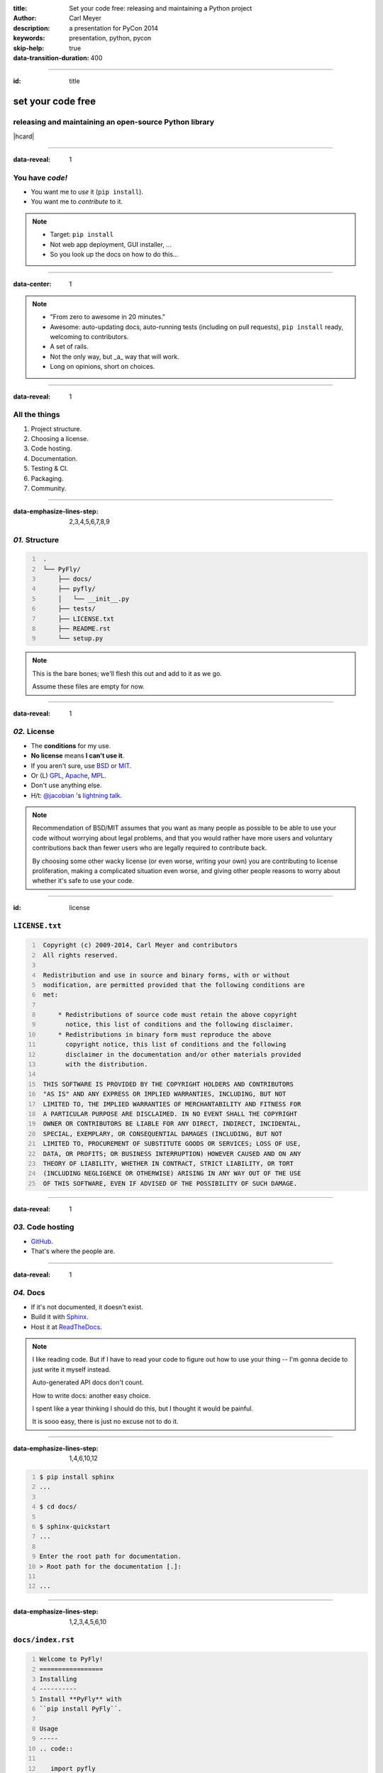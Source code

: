 :title: Set your code free: releasing and maintaining a Python project
:author: Carl Meyer
:description: a presentation for PyCon 2014
:keywords: presentation, python, pycon

:skip-help: true
:data-transition-duration: 400


----

:id: title

set your code free
==================

releasing and maintaining an open-source Python library
-------------------------------------------------------

|hcard|

----

:data-reveal: 1

You have *code!*
----------------

* You want me to *use* it (``pip install``).

* You want me to *contribute* to it.

.. note::

   * Target: ``pip install``
   * Not web app deployment, GUI installer, ...
   * So you look up the docs on how to do this...

----

:data-center: 1

.. image:: images/confused-traffic-sign.jpg
   :height: 700px

.. note::

   * "From zero to awesome in 20 minutes."
   * Awesome: auto-updating docs, auto-running tests (including on pull
     requests), ``pip install`` ready, welcoming to contributors.
   * A set of rails.
   * Not the only way, but _a_ way that will work.
   * Long on opinions, short on choices.

----

:data-reveal: 1

All the things
--------------

#. Project structure.

#. Choosing a license.

#. Code hosting.

#. Documentation.

#. Testing & CI.

#. Packaging.

#. Community.

----

:data-emphasize-lines-step: 2,3,4,5,6,7,8,9

*01.* Structure
---------------

.. code::
   :number-lines:

    .
    └── PyFly/
        ├── docs/
        ├── pyfly/
        │   └── __init__.py
        ├── tests/
        ├── LICENSE.txt
        ├── README.rst
        └── setup.py

.. note::

   This is the bare bones; we'll flesh this out and add to it as we go.

   Assume these files are empty for now.

----

:data-reveal: 1

*02.* License
-------------

* The **conditions** for my use.

* **No license** means **I can't use it**.

* If you aren't sure, use `BSD`_ or `MIT`_.

* Or (L) `GPL`_, `Apache`_, `MPL`_.

* Don't use anything else.

* H/t: `@jacobian`_ 's `lightning talk`_.

.. note::

   Recommendation of BSD/MIT assumes that you want as many people as possible
   to be able to use your code without worrying about legal problems, and that
   you would rather have more users and voluntary contributions back than fewer
   users who are legally required to contribute back.

   By choosing some other wacky license (or even worse, writing your own) you
   are contributing to license proliferation, making a complicated situation
   even worse, and giving other people reasons to worry about whether it's safe
   to use your code.

----

:id: license

``LICENSE.txt``
---------------

.. code::
   :number-lines:

    Copyright (c) 2009-2014, Carl Meyer and contributors
    All rights reserved.

    Redistribution and use in source and binary forms, with or without
    modification, are permitted provided that the following conditions are
    met:

        * Redistributions of source code must retain the above copyright
          notice, this list of conditions and the following disclaimer.
        * Redistributions in binary form must reproduce the above
          copyright notice, this list of conditions and the following
          disclaimer in the documentation and/or other materials provided
          with the distribution.

    THIS SOFTWARE IS PROVIDED BY THE COPYRIGHT HOLDERS AND CONTRIBUTORS
    "AS IS" AND ANY EXPRESS OR IMPLIED WARRANTIES, INCLUDING, BUT NOT
    LIMITED TO, THE IMPLIED WARRANTIES OF MERCHANTABILITY AND FITNESS FOR
    A PARTICULAR PURPOSE ARE DISCLAIMED. IN NO EVENT SHALL THE COPYRIGHT
    OWNER OR CONTRIBUTORS BE LIABLE FOR ANY DIRECT, INDIRECT, INCIDENTAL,
    SPECIAL, EXEMPLARY, OR CONSEQUENTIAL DAMAGES (INCLUDING, BUT NOT
    LIMITED TO, PROCUREMENT OF SUBSTITUTE GOODS OR SERVICES; LOSS OF USE,
    DATA, OR PROFITS; OR BUSINESS INTERRUPTION) HOWEVER CAUSED AND ON ANY
    THEORY OF LIABILITY, WHETHER IN CONTRACT, STRICT LIABILITY, OR TORT
    (INCLUDING NEGLIGENCE OR OTHERWISE) ARISING IN ANY WAY OUT OF THE USE
    OF THIS SOFTWARE, EVEN IF ADVISED OF THE POSSIBILITY OF SUCH DAMAGE.

----

:data-reveal: 1

*03.* Code hosting
------------------

* `GitHub`_.

* That's where the people are.

----

:data-reveal: 1

*04.* Docs
----------

* If it's not documented, it doesn't exist.

* Build it with `Sphinx`_.

* Host it at `ReadTheDocs`_.

.. note::

   I like reading code. But if I have to read your code to figure out how to
   use your thing -- I'm gonna decide to just write it myself instead.

   Auto-generated API docs don't count.

   How to write docs: another easy choice.

   I spent like a year thinking I should do this, but I thought it would be
   painful.

   It is sooo easy, there is just no excuse not to do it.

----

:data-emphasize-lines-step: 1,4,6,10,12

.. code::
   :number-lines:

   $ pip install sphinx
   ...

   $ cd docs/

   $ sphinx-quickstart
   ...

   Enter the root path for documentation.
   > Root path for the documentation [.]:

   ...

----

:data-emphasize-lines-step: 1,2,3,4,5,6,10

``docs/index.rst``
------------------

.. code:: rst
   :number-lines:

   Welcome to PyFly!
   =================
   Installing
   ----------
   Install **PyFly** with
   ``pip install PyFly``.

   Usage
   -----
   .. code::

      import pyfly
      route = pyfly.Route('KRAP', 'CYUL')

----

``make html``
-------------

----

:data-center: 1
:data-fullwidth: 1

.. image:: images/docs-local.png
   :width: 1000px


----

:id: rtd
:data-fullwidth: 1
:data-center: 1

.. image:: images/rtd-create-header.png
   :width: 1000px

.. image:: images/rtd-webhook.png

----

:data-fullwidth: 1
:data-center: 1

.. image:: images/rtd-docs.png
   :width: 1000px

.. note::

   * Automatically updates the docs every time you push to the repo.

   * Can build multiple different versions (by branch or tag) and provides a
     version switcher to choose between them.

   * Good-looking, mobile-responsive theme.

   * Win!

----

:data-reveal: 1

*05.* Testing
-------------

* If it's not tested, it's broken.

.. note::

   Tests are good for any code, but they are critical for open-source code that
   is getting contributions.

   Finding time to handle pull requests is hard enough, you really don't want
   to have to run through a bunch of manual tests for every pull request to
   verify that it didn't break things.

----

:id: matrix

================ === === === === ===
Versions                Python
---------------- -------------------
Django           2.6 2.7 3.2 3.3 3.4
================ === === === === ===
**1.4.10**
**1.5.5**
**1.6.2**
**1.7-alpha**
**master**
================ === === === === ===

.. note::

   A reasonable support matrix for a popular Django add-on library.

   Could be worse: with another dependency or two it would have 3 or 4
   dimensions, not just 2.

   25 boxes in that matrix. Are you gonna create 25 virtualenvs and run the
   tests 25 times for every pull request to your project? If not, your claim to
   support all those versions is purely theoretical, and almost certainly not
   true.

   Thankfully, there's a tool to help with this: ...

----

:data-reveal: 1

`tox`_ saves the day
====================

* Creates a bunch of virtualenvs.

* Runs your tests in each of them.

.. note::

   One command.

----

:data-emphasize-lines-step: 2,5,6

``tox.ini``
-----------

.. code:: ini
   :number-lines:

   [tox]
   envlist = py27,py33

   [testenv]
   deps = pytest
   commands = py.test

.. note::

   A very simple tox setup.

----

:id: running-tox
:data-small-code: 1
:data-emphasize-lines-step: 1,2,3,4,5,6,11,15,18,19,20
:data-pytest-highlight: 1

.. code::
   :number-lines:

   $ tox
   GLOB sdist-make: /.../PyFly/setup.py
   py27 create: /.../PyFly/.tox/py27
   py27 installdeps: pytest
   py27 inst: /.../PyFly/.tox/dist/PyFly-0.1.zip
   py27 runtests: commands[0] | py.test
   ================== test session starts ====================
   platform linux -- Python 2.7.6 -- py-1.4.20 -- pytest-2.5.2
   collected 3 items

   test_routes.py ...

   ================== 3 passed in 0.02 seconds ===============

   ... <same for py33>...

   __________________ summary ________________________________
     py27: commands succeeded
     py33: commands succeeded
     congratulations :)


----

:id: complex-tox
:data-small-code: 1
:data-emphasize-lines-step: 3,13,14,16,17

.. code:: ini
   :number-lines:

   [tox]
   envlist =
       py27-1.4, py27-1.5, py27-1.6, py27-trunk,
       py32-1.5, py32-1.6, py32-trunk,
       py33-1.5, py33-1.6, py33-trunk

   [testenv]
   deps =
       South == 0.8.1
       coverage == 3.6
   commands = coverage run -a setup.py test

   [testenv:py27-1.4]
   basepython = python2.7
   deps =
       Django == 1.4.10
       {[base]deps}

   ... <same for each env> ...

.. note::

   A more complex example.

   Gets a bit verbose with a lot of envs, but still loads better than doing it
   manually!

----

:id: all-the-time
:data-center: 1

*Running your tests*
====================

all the time
============

.. note::

   You get a pull request, you open a terminal, you add the source of the PR as
   a remote, you pull their branch, you run tox... wouldn't it be nice if when
   you first looked at the pull request, it already told you whether the tests
   passed or not?

   This used to be hard. Today it is easy.

----

travis-ci.org
-------------

.. note::

   Will do this for free for public GitHub projects.

   (There's also drone.io and probably others; Travis is the one I've used.)

----

:data-fullwidth: 1
:data-center: 1

.. image:: images/travis-select.png
   :width: 1000px

----

:data-emphasize-lines-step: 1,3,8

``.travis.yml``
---------------

.. code:: yaml
   :number-lines:

    language: python

    python:
      - 3.2
      - 3.3
      - 3.4

    script:
      - py.test

----

:id: travis-complex
:data-small-code: 1
:data-emphasize-lines-step: 6,10,14,15,17,22

.. code:: yaml
   :number-lines:

    language: python
    python:
      - 2.7
      - 3.3
      - 3.4
    env:
      - DJANGO=Django==1.4.10
      - DJANGO=Django==1.5.5
      - DJANGO=Django==1.6.1
    install:
      - pip install $DJANGO
      - pip install coverage coveralls
    script:
      - coverage run -a setup.py test
      - coverage report
    matrix:
      exclude:
       - python: 3.3
         env: DJANGO=Django==1.4.10
       - python: 3.4
         env: DJANGO=Django==1.4.10
    after_success: coveralls

.. note::

   Can also reuse your tox environments in .travis.yml via TOXENV. Or translate
   tox.ini to .travis.yml and vice versa using panci.

   I just maintain them both manually, they don't change that often.

----

:id: travis-results
:data-reveal: 1
:data-fullwidth: 1
:data-center: 1

.. image:: images/travis-results.png
   :height: 750px

.. image:: images/travis-github.png

----

*06.* Packaging
---------------

.. note::

   Oh yes, you may want people to be able to install your thing!

----

``setup.py``
------------

----

:id: setup-py
:data-small-code: 1
:data-emphasize-lines-step: 1,3,4,6,7,8,9,10,11,12,13,14,15,16

.. code:: python
   :number-lines:

    from setuptools import setup

    with open('README.rst') as fh:
        long_description = fh.read()

    setup(
        name='PyFly',
        version='0.1.2',
        description='Flying with Python',
        long_description=long_description,
        author='Carl Meyer',
        author_email='carl@oddbird.net',
        url='https://github.com/oddbird/PyFly/',
        packages=['pyfly'],
        install_requires=['six'],
        classifiers=[
            'Development Status :: 3 - Alpha',
            'License :: OSI Approved :: BSD License',
            'Programming Language :: Python',
            'Programming Language :: Python :: 2.7',
            'Programming Language :: Python :: 3',
            'Programming Language :: Python :: 3.3',
            'Programming Language :: Python :: 3.4',
        ],
    )

----

:data-reveal: 1

* ``python setup.py sdist``

* ``pip install dist/PyFly-0.1.2.tar.gz``

* ``python setup.py register sdist upload``

* ``pip install PyFly``

* Win!

----

:id: pug
:data-reveal: 1

For more
========

* `Python Packaging User Guide`_

* `python-packaging-user-guide.readthedocs.org`_

----

*07.* Community
---------------

.. note::

   Ways you can create a happier experience for people using and contributing
   to your software.

----

:id: semver
:data-reveal: 1

Semantic Versioning
-------------------

* X.Y.Z

* increment:

* *X* for breaking changes.

* *Y* for backwards-compatible feature additions.

* *Z* for bug fixes.

* `semver.org`_

----

Keep a *changelog*
==================

----

:id: changes
:data-small-code: 1

``CHANGES.rst``
===============

.. code:: rst

    CHANGES
    =======

    master (unreleased)
    -------------------

    2.0.3 (2014.03.19)
    -------------------

    * Fix ``get_query_set`` vs ``get_queryset``
      in ``PassThroughManager`` for Django <1.6.
      Thanks whop, Bojan Mihelac, Daniel Shapiro,
      and Matthew Schinckel for the report;
      Matthew for the fix. Merge of GH-121.

    * Fix ``FieldTracker`` with deferred model
      attributes. Thanks Michael van Tellingen.
      Merge of GH-115.

.. note::

   Changes relevant to users.

   NOT the same as a git commit log.

----

Have a *CONTRIBUTING* document
------------------------------

----

:id: contributing
:data-reveal: 1

``CONTRIBUTING.rst``
====================

* How to get set up for development.

* How to run the tests.

* What to include in a bug report.

* Coding standards, test coverage standards...

* |github-contrib|

.. |github-contrib| image:: images/github-contributing.png
                    :width: 800px

----

:data-center: 1

Keep the
========

*tests passing*
===============

----

:data-center: 1

Give
====

*quick feedback*
================

----

Give *credit*
=============

----

Be *nice*
=========

----

:id: questions

Questions?
==========

`oddbird.net/set-your-code-free-preso`_

|hcard|

.. |hcard| raw:: html

   <div class="vcard">
   <a href="http://www.oddbird.net">
     <img class="logo" src="images/logo.svg" alt="OddBird" class="logo" />
   </a>
   <h3 class="fn">Carl Meyer</h3>
   <ul class="links">
     <li><a href="http://www.oddbird.net" class="org url">oddbird.net</a></li>
     <li><a href="https://twitter.com/carljm" rel="me">@carljm</a></li>
   </ul>
   </div>

.. _oddbird.net/set-your-code-free-preso: http://oddbird.net/set-your-code-free-preso
.. _BSD: http://opensource.org/licenses/BSD-3-Clause
.. _MIT: http://opensource.org/licenses/MIT
.. _GPL: http://opensource.org/licenses/gpl-license
.. _Apache: http://opensource.org/licenses/Apache-2.0
.. _MPL: http://opensource.org/licenses/MPL-2.0
.. _@jacobian: https://twitter.com/jacobian
.. _lightning talk: http://www.youtube.com/watch?v=vhuF0oalOi8
.. _GitHub: https://github.com/
.. _Sphinx: http://sphinx-doc.org/
.. _ReadTheDocs: https://readthedocs.org/
.. _tox: http://tox.readthedocs.org/en/latest/
.. _semver.org: http://semver.org
.. _Python Packaging User Guide: http://python-packaging-user-guide.readthedocs.org/en/latest/
.. _python-packaging-user-guide.readthedocs.org: http://python-packaging-user-guide.readthedocs.org/en/latest/
